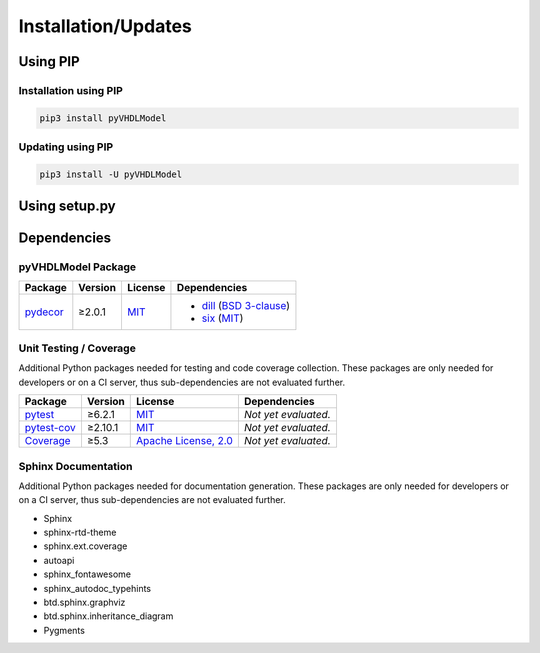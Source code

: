 .. _installation:

Installation/Updates
####################



.. _installation-pip:

Using PIP
*********

Installation using PIP
======================

.. code-block:: bash

   pip3 install pyVHDLModel


Updating using PIP
==================

.. code-block:: bash

   pip3 install -U pyVHDLModel



.. _installation-setup:

Using setup.py
**************

.. todo::

   Describe setup procedure using ``setup.py``



.. _dependency:

Dependencies
************

.. _dependency-package:

pyVHDLModel Package
===================

+----------------------------------------------------+-------------+--------------------------------------------------------------------+-------------------------------------------------------------------------------------------------------------------------------+
| **Package**                                        | **Version** | **License**                                                        | **Dependencies**                                                                                                              |
+====================================================+=============+====================================================================+===============================================================================================================================+
| `pydecor <https://github.com/mplanchard/pydecor>`_ | ≥2.0.1      | `MIT <https://github.com/mplanchard/pydecor/blob/master/LICENSE>`_ | * `dill <https://github.com/uqfoundation/dill>`_ (`BSD 3-clause <https://github.com/uqfoundation/dill/blob/master/LICENSE>`_) |
|                                                    |             |                                                                    | * `six <https://github.com/benjaminp/six>`_ (`MIT <https://github.com/benjaminp/six/blob/master/LICENSE>`_)                   |
+----------------------------------------------------+-------------+--------------------------------------------------------------------+-------------------------------------------------------------------------------------------------------------------------------+


.. _dependency-testing:

Unit Testing / Coverage
=======================

Additional Python packages needed for testing and code coverage collection.
These packages are only needed for developers or on a CI server, thus
sub-dependencies are not evaluated further.

+----------------------------------------------------------+-------------+---------------------------------------------------------------------------------------+----------------------+
| **Package**                                              | **Version** | **License**                                                                           | **Dependencies**     |
+==========================================================+=============+=======================================================================================+======================+
| `pytest <https://github.com/pytest-dev/pytest>`_         | ≥6.2.1      | `MIT <https://github.com/pytest-dev/pytest/blob/master/LICENSE>`_                     | *Not yet evaluated.* |
+----------------------------------------------------------+-------------+---------------------------------------------------------------------------------------+----------------------+
| `pytest-cov <https://github.com/pytest-dev/pytest-cov>`_ | ≥2.10.1     | `MIT <https://github.com/pytest-dev/pytest-cov/blob/master/LICENSE>`_                 | *Not yet evaluated.* |
+----------------------------------------------------------+-------------+---------------------------------------------------------------------------------------+----------------------+
| `Coverage <https://github.com/nedbat/coveragepy>`_       | ≥5.3        | `Apache License, 2.0 <https://github.com/nedbat/coveragepy/blob/master/LICENSE.txt>`_ | *Not yet evaluated.* |
+----------------------------------------------------------+-------------+---------------------------------------------------------------------------------------+----------------------+


.. _dependency-documentation:

Sphinx Documentation
====================

Additional Python packages needed for documentation generation. These packages
are only needed for developers or on a CI server, thus sub-dependencies are not
evaluated further.

* Sphinx
* sphinx-rtd-theme
* sphinx.ext.coverage
* autoapi
* sphinx_fontawesome
* sphinx_autodoc_typehints
* btd.sphinx.graphviz
* btd.sphinx.inheritance_diagram
* Pygments
